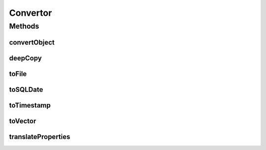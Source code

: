 .. java:import:: java.io ByteArrayInputStream

.. java:import:: java.io ByteArrayOutputStream

.. java:import:: java.io File

.. java:import:: java.io ObjectInputStream

.. java:import:: java.io ObjectOutputStream

.. java:import:: java.io Serializable

.. java:import:: java.lang.reflect Constructor

.. java:import:: java.lang.reflect Method

.. java:import:: java.net URL

.. java:import:: java.net URLDecoder

.. java:import:: java.util Vector

Convertor
=========

.. java:package:: hk.hku.cecid.piazza.commons.util
   :noindex:

.. java:type:: public final class Convertor

   A Convertor is mainly responsible for data format conversion.

   :author: Hugo Y. K. Lam

Methods
-------
convertObject
^^^^^^^^^^^^^

.. java:method:: public static Object convertObject(Object source, Class target)
   :outertype: Convertor

   Converts the given source Object to an instance of the specified target class. The constructor of the target class which has an argument of the source object type will be looked up first. It it succeeds, the source Object will be passed in as the argument. Otherwise, the constructor which has a String argument will be looked up and the source object will be passed in as a String by calling its toString method. Null will be returned if the conversion cannot be performed.

   :param source: the source Object.
   :param target: the target class.
   :return: an instance of the target class representing the given source Object.

deepCopy
^^^^^^^^

.. java:method:: public static Object deepCopy(Serializable obj)
   :outertype: Convertor

   Performs a deep copy of the given serializable Object.

   :param obj: the serializable Object to be copied.
   :return: a copy of the given Object.

toFile
^^^^^^

.. java:method:: public static File toFile(URL url)
   :outertype: Convertor

   Converts a java.net.URL into a java.io.File.

   :param url: the java.net.URL to be converted.
   :return: a java.io.File representing the given URL.

toSQLDate
^^^^^^^^^

.. java:method:: public static java.sql.Date toSQLDate(java.util.Date date)
   :outertype: Convertor

   Converts a java.util.Date to a java.sql.Date.

   :param date: The java.util.Date to be converted.
   :return: a java.sql.Date representing the given date.

toTimestamp
^^^^^^^^^^^

.. java:method:: public static java.sql.Timestamp toTimestamp(java.util.Date date)
   :outertype: Convertor

   Converts a java.util.Date to a java.sql.Timestamp.

   :param date: The java.util.Date to be converted.
   :return: a java.sql.Timestamp representing the given date.

toVector
^^^^^^^^

.. java:method:: public static Vector toVector(Object obj)
   :outertype: Convertor

   Converts the given Object to a Vector. If the given Object is already a Vector, the Object will be directly returned. Otherwise, the Oobject will be added to a new Vector and the Vector will be returned.

   :param obj: The Object to be converted.
   :return: The Vector converted by the given Object.

translateProperties
^^^^^^^^^^^^^^^^^^^

.. java:method:: public static void translateProperties(javax.servlet.http.HttpServletRequest request, Object bean)
   :outertype: Convertor

   Translates the request parameters in the given HttpServletRequest to the properties in the given bean Object.

   :param request: the HttpServletRequest which contains the request parameters to be translated.
   :param bean: the bean Object into which the request parameters to be translated.

